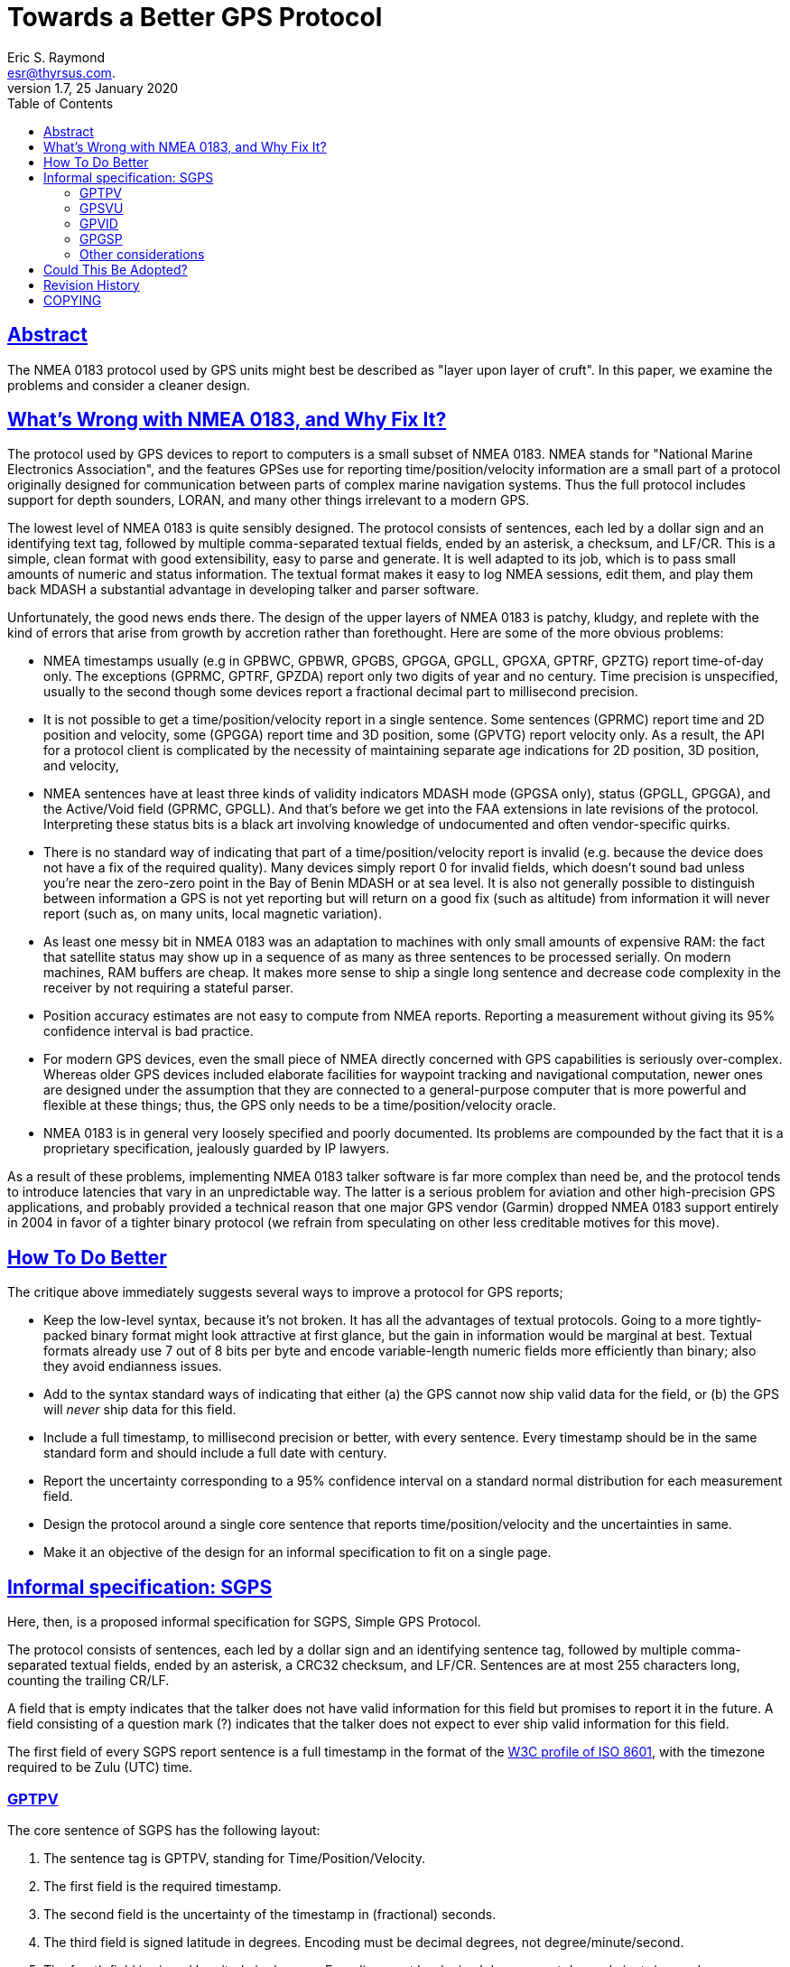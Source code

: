 = Towards a Better GPS Protocol
Eric S. Raymond <esr@thyrsus.com.>
1.7, 25 January 2020
:date: 25 January 2021
:keywords: gps, gpsd, NMEA
:manmanual: GPSD Documentation
:mansource: The GPSD Project
:robots: index,follow
:sectlinks:
:toc: left
:type: article
:webfonts!:

== Abstract

The NMEA 0183 protocol used by GPS units might best be described as
"layer upon layer of cruft".  In this paper, we examine the problems
and consider a cleaner design.

== What's Wrong with NMEA 0183, and Why Fix It?

The protocol used by GPS devices to report to computers is a small
subset of NMEA 0183. NMEA stands for "National Marine Electronics
Association", and the features GPSes use for reporting
time/position/velocity information are a small part of a protocol
originally designed for communication between parts of complex marine
navigation systems. Thus the full protocol includes support for depth
sounders, LORAN, and many other things irrelevant to a modern GPS.

The lowest level of NMEA 0183 is quite sensibly designed. The protocol
consists of sentences, each led by a dollar sign and an identifying text
tag, followed by multiple comma-separated textual fields, ended by an
asterisk, a checksum, and LF/CR. This is a simple, clean format with
good extensibility, easy to parse and generate. It is well adapted to
its job, which is to pass small amounts of numeric and status
information. The textual format makes it easy to log NMEA sessions, edit
them, and play them back MDASH a substantial advantage in developing
talker and parser software.

Unfortunately, the good news ends there. The design of the upper layers
of NMEA 0183 is patchy, kludgy, and replete with the kind of errors that
arise from growth by accretion rather than forethought. Here are some of
the more obvious problems:

* NMEA timestamps usually (e.g in GPBWC, GPBWR, GPGBS, GPGGA, GPGLL,
GPGXA, GPTRF, GPZTG) report time-of-day only. The exceptions (GPRMC,
GPTRF, GPZDA) report only two digits of year and no century. Time
precision is unspecified, usually to the second though some devices
report a fractional decimal part to millisecond precision.
* It is not possible to get a time/position/velocity report in a single
sentence. Some sentences (GPRMC) report time and 2D position and
velocity, some (GPGGA) report time and 3D position, some (GPVTG) report
velocity only. As a result, the API for a protocol client is complicated
by the necessity of maintaining separate age indications for 2D
position, 3D position, and velocity,
* NMEA sentences have at least three kinds of validity indicators MDASH
mode (GPGSA only), status (GPGLL, GPGGA), and the Active/Void field
(GPRMC, GPGLL). And that's before we get into the FAA extensions in late
revisions of the protocol. Interpreting these status bits is a black art
involving knowledge of undocumented and often vendor-specific quirks.
* There is no standard way of indicating that part of a
time/position/velocity report is invalid (e.g. because the device does
not have a fix of the required quality). Many devices simply report 0
for invalid fields, which doesn't sound bad unless you're near the
zero-zero point in the Bay of Benin MDASH or at sea level. It is also
not generally possible to distinguish between information a GPS is not
yet reporting but will return on a good fix (such as altitude) from
information it will never report (such as, on many units, local magnetic
variation).
* As least one messy bit in NMEA 0183 was an adaptation to machines with
only small amounts of expensive RAM: the fact that satellite status may
show up in a sequence of as many as three sentences to be processed
serially. On modern machines, RAM buffers are cheap. It makes more sense
to ship a single long sentence and decrease code complexity in the
receiver by not requiring a stateful parser.
* Position accuracy estimates are not easy to compute from NMEA reports.
Reporting a measurement without giving its 95% confidence interval is
bad practice.
* For modern GPS devices, even the small piece of NMEA directly
concerned with GPS capabilities is seriously over-complex. Whereas older
GPS devices included elaborate facilities for waypoint tracking and
navigational computation, newer ones are designed under the assumption
that they are connected to a general-purpose computer that is more
powerful and flexible at these things; thus, the GPS only needs to be a
time/position/velocity oracle.
* NMEA 0183 is in general very loosely specified and poorly documented.
Its problems are compounded by the fact that it is a proprietary
specification, jealously guarded by IP lawyers.

As a result of these problems, implementing NMEA 0183 talker software is
far more complex than need be, and the protocol tends to introduce
latencies that vary in an unpredictable way. The latter is a serious
problem for aviation and other high-precision GPS applications, and
probably provided a technical reason that one major GPS vendor (Garmin)
dropped NMEA 0183 support entirely in 2004 in favor of a tighter binary
protocol (we refrain from speculating on other less creditable motives
for this move).

== How To Do Better

The critique above immediately suggests several ways to improve a
protocol for GPS reports;

* Keep the low-level syntax, because it's not broken. It has all the
advantages of textual protocols. Going to a more tightly-packed binary
format might look attractive at first glance, but the gain in
information would be marginal at best. Textual formats already use 7 out
of 8 bits per byte and encode variable-length numeric fields more
efficiently than binary; also they avoid endianness issues.
* Add to the syntax standard ways of indicating that either (a) the GPS
cannot now ship valid data for the field, or (b) the GPS will _never_
ship data for this field.
* Include a full timestamp, to millisecond precision or better, with
every sentence. Every timestamp should be in the same standard form and
should include a full date with century.
* Report the uncertainty corresponding to a 95% confidence interval on a
standard normal distribution for each measurement field.
* Design the protocol around a single core sentence that reports
time/position/velocity and the uncertainties in same.
* Make it an objective of the design for an informal specification to
fit on a single page.

== Informal specification: SGPS

Here, then, is a proposed informal specification for SGPS, Simple GPS
Protocol.

The protocol consists of sentences, each led by a dollar sign and an
identifying sentence tag, followed by multiple comma-separated textual
fields, ended by an asterisk, a CRC32 checksum, and LF/CR. Sentences are
at most 255 characters long, counting the trailing CR/LF.

A field that is empty indicates that the talker does not have valid
information for this field but promises to report it in the future. A
field consisting of a question mark (?) indicates that the talker does
not expect to ever ship valid information for this field.

The first field of every SGPS report sentence is a full timestamp in the
format of the
https://web.archive.org/web/20150919174330/https://www.w3.org/TR/1998/NOTE-datetime-19980827[W3C
profile of ISO 8601], with the timezone required to be Zulu (UTC) time.

=== GPTPV

The core sentence of SGPS has the following layout:

[arabic]
. The sentence tag is GPTPV, standing for Time/Position/Velocity.
. The first field is the required timestamp.
. The second field is the uncertainty of the timestamp in (fractional)
seconds.
. The third field is signed latitude in degrees. Encoding must be
decimal degrees, not degree/minute/second.
. The fourth field is signed longitude in degrees. Encoding must be
decimal degrees, not degree/minute/second.
. The fifth field is horizontal uncertainty in meters (95% confidence).
. The sixth field is altitude in meters.
. The seventh field is vertical uncertainty in meters (95% confidence).
. The eighth field is speed over ground in meters per second.
. The ninth field is speed-over-ground uncertainty in meters per second
(95% confidence).
. The tenth field is course over ground in degrees from true north.
. The eleventh field is uncertainty of course over ground in degrees
(95% confidence).
. The twelfth field is climb/sink in meters per second.
. The thirteenth field is uncertainty of climb/sink in meters per second
(95% confidence).
. The fourteenth field is an FAA mode indicator.

These fourteen fields completely describe the position and velocity of
an object and the associated uncertainties. The FAA mode field is added
to satisfy a U.S. regulator's requirement.

Here is an example:

....
$GPTPV,2005-02-11T04:40:51.231Z,?,49.45,-123.12,2.3,70.1,52.0,01.0,02.1,23.1,0.6,,,8,A*31

     2005-02-11T04:40:51.231Z,  Time (Feb 11 04:40:51 UTC 2005)
     ?,                         Timestamp uncertainty will never be reported
     49.45,                     Latitude (- sign indicates latitude south)
     -123.12,                   Longitude (- sign indicates longitude west)
     2.3,                       Meters of horizontal uncertainty of position
     70.1,                      Altitude, meters above sea level
     52,                        Uncertainty of altitude
     0.01,                      Speed, meters/sec
     0.02,                      Speed uncertainty
     23.1,                      Course over ground relative to true North
     0.6,                       Course uncertainty in degrees.
     ,                          Climb/sink not reported
     ,                          Climb/sink uncertainty not reported
     A                          FAA mode indicator A (Auto).
     31                         Checksum.
....

=== GPSVU

A second sentence describes GPS satellite status.

[arabic]
. The sentence tag is GPSVU, standing for Satellite View Update.
. The first field is the required timestamp.
. The second field is a count of satellites.
. The remainder of the sentence fields are groups of four, one for each
predicted position of a visible satellite. Each group has the following
four elements:
[arabic]
.. The PRN or satellite ID.
.. Elevation in degrees
.. Azimuth, degrees
.. Signal-to-noise ratio in decibels. If this satellite was used in the
last fix, suffix this field with a '!'.

Here is an example:

....
$GPSVU,2005-02-11T04:40:51.231Z,11,03,03,111,00,04,15,270,00,06,01,010,00,13,06,292,00,14,25,170,00,16,57,208,39!,18,67,296,40!,19,40,246,00,22,42,067,42,24,14,311,43!,27,05,244,00*40
....

=== GPVID

A third sentence identifies the device. It is GPVID for Version ID, and
the fields are as follows:

[arabic]
. The sentence tag is GPVID, standing for Vendor ID.
. The first field is the required timestamp.
. The second field is the SGPS revision level.
. The third field is the vendor name.
. The fourth field is the device name or model number.
. The fifth field is a chipset designation.
. The sixth field may be empty or a subtype ID, typically a firmware
revision level.

All fields must consist of US-ASCII text not containing commas. The
total length of the sentence must not exceed the old NMEA maximum of 82.

Here is an example:

....
$GPVID,2006-11-17T12:29:37Z,1.0,Haicom,H204S,SiRF-II,231.00.00*5C
....

=== GPGSP

With the addition of a fourth sentence, $GPSGP, transition to the new
protocol would be easy. It would have two forms:

$GPSGP,1: directs the receiver to emit GPPVT and GPSVU only, if it is
not already doing so.

$GPSGP,0: directs the receiver to return to NMEA-classic mode, if it is
capable of doing so.

Example:

....
$GPGSP,1*4E
....

An SGPS-conformant receiver is required to respond with
$GPSGP,timestamp,x,y where x is 1 or 0 reflecting the command, and y is
1 or 0 reporting its new mode.

Other listeners can distinguish GPGSP responses from requests by
checking whether field 1 contains an IS8601 timestamp; an easy way to
check this is to look for the trailing Z.

=== Other considerations

Finally, SGPS-compliant receivers are required to respond to the
requests $GPPVT, $GPVSU, $GPVID, and $GPGSP (without arguments) with the
corresponding report based on most recent available data.

== Could This Be Adopted?

Astute readers will already have noted that the SGPS sentences might be
sold as a minor extension to NMEA 0183. first supplementing and
eventually obsolescing the half-dozen or so sentences emitted by most
modern GPSes.

The only fields reported in the SGPS set that cannot be trivially
derived from data already computed for NMEA reports are (a) Climb/sink,
and (b) GPSTPV uncertainty fields. None of these should be difficult to
derive.

== Revision History

|===
|Version |Date| Author | Comments

|1.7 |25 January 2020 |gem | Convert from DocBook to AsciiDoc

|1.6 |5 January 2016 |esr
|Corrected timezone in example
W3 datetime document has disapperard, point to Internet Archive

|1.5 |25 February 2009 |esr
|Fixed GPSGP so the response isn't identical to the send,
avoiding problems on multidrop lines.  Added SGPS revision
field to $GPVID. Went back to requiring checksums, because
you just know it was going to bite someday otherwise.
Changed sentence length limit to 255.

|1.4 |21 November 2006 |esr
|Fixed timestamp to Zulu time.  Specified signed latitude.

|1.3 |16 November 2006 |esr
|Added GPSVID and GPSGP, changed to mandate ISO8601 dates.

|1.2 |25 April 2005 |esr
|Specify UTC.  Fix time-uncertainty units.  Vertical course
angle changed to climb/sink rate.

|1.1 |11 February 2005 |esr
|Corrected SGPS example, thanks to Kevin Niehage for the bug report.

|1.0 |04 January 2005 |esr |Initial draft.
|===

== COPYING

This file is Copyright 2004 by the GPSD project
This file is Copyright 2004 by Eric S. Raymond
SPDX-License-Identifier: BSD-2-clause
